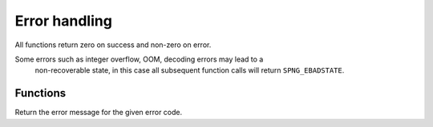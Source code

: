 .. _errors:

Error handling
==============

All functions return zero on success and non-zero on error.

Some errors such as integer overflow, OOM, decoding errors may lead to a
  non-recoverable state,
  in this case all subsequent function calls will return ``SPNG_EBADSTATE``.


Functions
---------

.. c:function:: const char *spng_strerror(int err)

Return the error message for the given error code.
